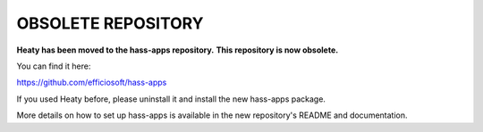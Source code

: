 OBSOLETE REPOSITORY
===================

**Heaty has been moved to the hass-apps repository.**
**This repository is now obsolete.**

You can find it here:

https://github.com/efficiosoft/hass-apps

If you used Heaty before, please uninstall it and install the new
hass-apps package.

More details on how to set up hass-apps is available in the new
repository's README and documentation.
